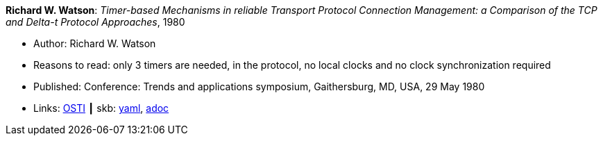 //
// This file was generated by SKB-Dashboard, task 'lib-yaml2src'
// - on Tuesday November  6 at 20:44:43
// - skb-dashboard: https://www.github.com/vdmeer/skb-dashboard
//

*Richard W. Watson*: _Timer-based Mechanisms in reliable Transport Protocol Connection Management: a Comparison of the TCP and Delta-t Protocol Approaches_, 1980

* Author: Richard W. Watson
* Reasons to read: only 3 timers are needed, in the protocol, no local clocks and no clock synchronization required
* Published: Conference: Trends and applications symposium, Gaithersburg, MD, USA, 29 May 1980
* Links:
      link:https://www.osti.gov/biblio/5550912[OSTI]
    ┃ skb:
        https://github.com/vdmeer/skb/tree/master/data/library/inproceedings/1980/watson-1980-tas.yaml[yaml],
        https://github.com/vdmeer/skb/tree/master/data/library/inproceedings/1980/watson-1980-tas.adoc[adoc]

